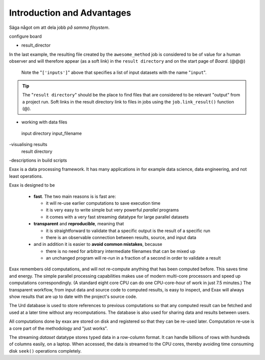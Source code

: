 Introduction and Advantages
---------------------------

Säga något om att dela jobb *på samma filsystem*.

configure board

- result_director
.. code-block::
    :caption: Create a link to a file created by job1 to ``result_directory``.

    def main(urd):
        job = urd.build('awesome_method', x=3)
	job.link_result('outfile.txt')

In the last example, the resulting file created by the
``awesome_method`` job is considered to be of value for a human
observer and will therefore appear (as a soft link) in the ``result
directory`` and on the start page of *Board*. (@@@)

  Note the
  "``['inputs']``" above that specifies a list of input datasets with
  the name "``input``".  


.. tip :: The "``result directory``" should be the place to find files
  that are considered to be relevant "output" from a project run.  Soft
  links in the result directory link to files in jobs using the
  ``job.link_result()`` function (@).

- working with data files
 input directory
 input_filename

-visualising results
 result directory

-descriptions in build scripts


Exax is a data processing framework.  It has many applications in for
example data science, data engineering, and not least operations.

Exax is designed to be

 - **fast**.  The two main reasons is is fast are:

   - it will re-use earlier computations to save execution time

   - it is very easy to write simple but very powerful *parallel* programs

   - it comes with a very fast streaming datatype for large parallel datasets

 - **transparent** and **reproducible**, meaning that

   - it is straightforward to validate that a specific output is the result of a specific run

   - there is an observable connection between results, source, and input data

 - and in addition it is easier to **avoid common mistakes**, because

   - there is no need for arbitrary intermediate filenames that can be mixed up

   - an unchanged program will re-run in a fraction of a second in order to validate a result

Exax remembers old computations, and will not re-compute anything that
has been computed before.  This saves time and energy.  The simple
parallel processing capabilities makes use of modern multi-core
processors and speed up computations correspondingly.  (A standard
eight core CPU can do one CPU-core-hour of work in just 7.5 minutes.)
The transparent workflow, from input data and source code to computed
results, is easy to inspect, and Exax will always show results that
are up to date with the project's source code.

The Urd database is used to store references to previous computations
so that any computed result can be fetched and used at a later time
without any recomputations.  The database is also used for sharing
data and results between users.

All computations done by exax are stored on disk and registered so
that they can be re-used later.  Computation re-use is a core part of
the methodology and "just works".

The streaming *dataset* datatype stores typed data in a row-column
format.  It can handle billions of rows with hundreds of columns
easily, on a laptop.  When accessed, the data is streamed to the CPU
cores, thereby avoiding time consuming disk ``seek()`` operations
completely.
